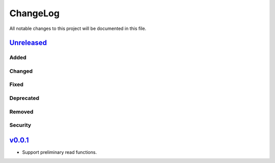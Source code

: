 =========
ChangeLog
=========

All notable changes to this project will be documented in this file.

`Unreleased`_
=============

Added
-----

Changed
-------

Fixed
-----

Deprecated
----------

Removed
-------

Security
--------


`v0.0.1`_
=========

* Support preliminary read functions.

.. History links
.. _Unreleased: https://github.com/miurahr/py7zr/compare/v0.0.1...HEAD
.. _v0.0.1: https://github.com/miurahr/py7zr/compare/first_import...v0.0.1
